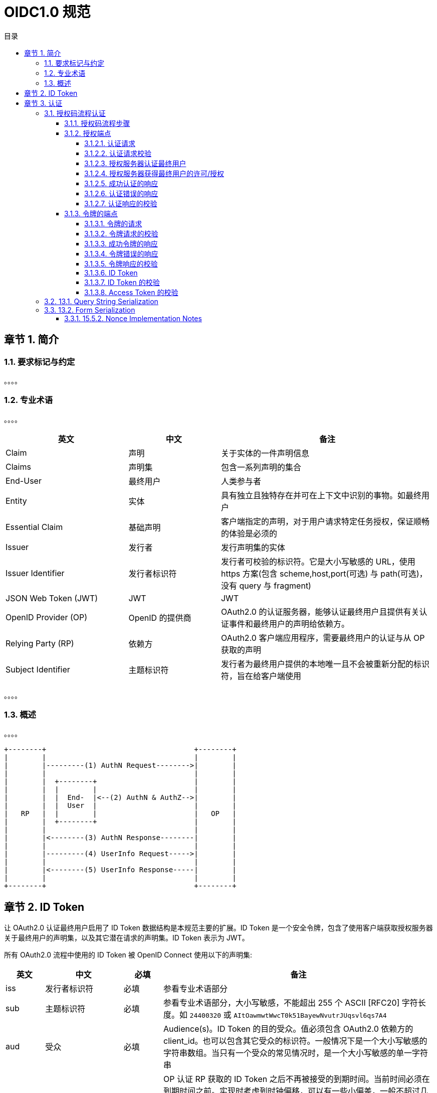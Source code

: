 = OIDC1.0 规范
:sectnums:
:sectnumlevels: 5
:chapter-signifier: 章节
:scripts: cjk
:toc:
:toc-title: 目录
:toclevels: 5
:doctype: book
:experimental:

== 简介
=== 要求标记与约定
。。。。

=== 专业术语
。。。。
[cols="4,3,7",options="header"]
|===
|英文|中文|备注
|Claim|声明|关于实体的一件声明信息
|Claims|声明集|包含一系列声明的集合
|End-User|最终用户|人类参与者
|Entity|实体|具有独立且独特存在并可在上下文中识别的事物。如最终用户
|Essential Claim|基础声明|客户端指定的声明，对于用户请求特定任务授权，保证顺畅的体验是必须的
|Issuer|发行者|发行声明集的实体
|Issuer Identifier|发行者标识符|发行者可校验的标识符。它是大小写敏感的 URL，使用 https 方案(包含 scheme,host,port(可选) 与 path(可选)，没有 query 与 fragment)
|JSON Web Token (JWT)|JWT|JWT
|OpenID Provider (OP)|OpenID 的提供商|OAuth2.0 的认证服务器，能够认证最终用户且提供有关认证事件和最终用户的声明给依赖方。
|Relying Party (RP)|依赖方|OAuth2.0 客户端应用程序，需要最终用户的认证与从 OP 获取的声明
|Subject Identifier|主题标识符|发行者为最终用户提供的本地唯一且不会被重新分配的标识符，旨在给客户端使用
|===

。。。。

=== 概述
。。。。

  +--------+                                   +--------+
  |        |                                   |        |
  |        |---------(1) AuthN Request-------->|        |
  |        |                                   |        |
  |        |  +--------+                       |        |
  |        |  |        |                       |        |
  |        |  |  End-  |<--(2) AuthN & AuthZ-->|        |
  |        |  |  User  |                       |        |
  |   RP   |  |        |                       |   OP   |
  |        |  +--------+                       |        |
  |        |                                   |        |
  |        |<--------(3) AuthN Response--------|        |
  |        |                                   |        |
  |        |---------(4) UserInfo Request----->|        |
  |        |                                   |        |
  |        |<--------(5) UserInfo Response-----|        |
  |        |                                   |        |
  +--------+                                   +--------+

== ID Token
让 OAuth2.0 认证最终用户启用了 ID Token 数据结构是本规范主要的扩展。ID Token 是一个安全令牌，包含了使用客户端获取授权服务器关于最终用户的声明集，以及其它潜在请求的声明集。ID Token 表示为 JWT。

所有 OAuth2.0 流程中使用的 ID Token 被 OpenID Connect 使用以下的声明集:

[cols="1,2,1,7",options="header"]
|===
|英文|中文|必填|备注
|iss|发行者标识符|必填|参看专业术语部分
|sub|主题标识符|必填|参看专业术语部分，大小写敏感，不能超出 255 个 ASCII [RFC20] 字符长度。如 `24400320` 或 `AItOawmwtWwcT0k51BayewNvutrJUqsvl6qs7A4`
|aud|受众|必填|Audience(s)。ID Token 的目的受众。值必须包含 OAuth2.0 依赖方的 client_id。也可以包含其它受众的标识符。一般情况下是一个大小写敏感的字符串数组。当只有一个受众的常见情况时，是一个大小写敏感的单一字符串
|exp|到期时间|必填|OP 认证 RP 获取的 ID Token 之后不再被接受的到期时间。当前时间必须在到期时间之前。实现时考虑到时钟偏移，可以有一些小偏差，一般不超过几分钟。它是一个 JSON[RFC8259]数值，从 UTC 1970-01-01T00:00:00Z 到这个时间的秒数。关于通用时间与特定 UTC 时间请查看[RFC3339]。注意: ID Token 到期时间与 RP 与 OP 的认证会话的生命周期无关。
|iat|发行时间|必填|JWT 发行的时间。它是一个 JSON 数值，从 UTC 1970-01-01T00:00:00Z 到这个时间的秒数。
|auth_time|认证时间|条件|认证最终用户的时间。它是一个 JSON 数值，从 UTC 1970-01-01T00:00:00Z 到这个时间的秒数。当它是一个基础声明(Essential Claim)或设置了 `max_age` 项，那么是必填的；否则选填
|nonce|随机数|条件|常用于带ID Token关联客户端会话的字符串，以减少重放攻击。该值从认证请求传递到 ID Token 不能修改。如果存在于 ID Token 中，客户端必须校验其是否与发送认证请求时的值相同。如果存在于认证请求中，授权服务器必须包括其值在 ID Token 中。授权服务器不应该做用其值做其它处理。大小写敏感
|acr|认证上下文类引用|选填|Authentication Context Class Reference。标识满足认证上下文的类指定的字符串。值为 `0` 时表示最终用户认证不符合 `ISO/IEC 29115 [ISO29115] level 1` 的要求。由于历史原因，值为 `0` 常用于表示无法确信同一个人真的在那里。`level 0` 认证不应该用于授权访问任何财务的任意资源。(这与 OpenID 2.0 PAPE [OpenID.PAPE] nist_auth_level 0 相一致)一个绝对的 URI 或 RFC 6711 [RFC6711] 注册名称应该用为 acr 值；被注册的名称必须不能与已注册的有不同的意义；使用声明的多方需要同意使用的意义，可以环境特定。大小写敏感
|amr|认证方法引用|可选|Authentication Methods References。JSON 字符串数组，认证时使用的认证方法标识符。例如，可以表示密码与 OTP 认证方法都被使用。大小写敏感。。。。
|azp|授权方|可选|Authorized party。ID Token 发行者。如果存在，必须包含发行者的 OAuth2.0 Client ID。大小写敏感的字符串，包含了字符串或 URI。注意事实上，该声明只用于超过了本规范范围的扩展。因此，鼓励不使用此类扩展的实现不使用 azp 并在发生时忽略它。
|===

ID Token 可以包含其它的声明集。没弄明白的声明集必须被忽略。 本规范的额外声明集请看 3.1.3.6, 3.3.2.11, 5.1, 7.4 节。

ID Token 必须用 JWS 签名，也可以选择用 JWS 和 JWE 签名和加密，从而提供认证、完整、不可否认性和可选的机密性，16.14 节。如果 ID Token 是加密的，必须先签名再加密，结果是嵌套 JWT。

下面是 ID Token 中声明集(JWT Claims Set)非规范示例
[source,json]
----
{
  "iss": "https://server.example.com",
  "sub": "24400320",
  "aud": "s6BhdRkqt3",
  "nonce": "n-0S6_WzA2Mj",
  "exp": 1311281970,
  "iat": 1311280970,
  "auth_time": 1311280969,
  "acr": "urn:mace:incommon:iap:silver"
}
----

== 认证
。。。。

=== 授权码流程认证
。。。。

==== 授权码流程步骤
授权码流程经过以下步骤:

. 客户端准备一个包含所需请求参数的认证请求
. 客户端发送请求到授权服务器
. 授权服务器认证最终用户
. 授权服务器获得最终用户许可/授权
. 授权服务器发送带授权码的最终用户回到客户端
. 客户端在令牌端点用授权码请求响应
. 客户端接收包含 ID Token 与 Access Token 的响应
. 客户端校验 ID Token 并检索最终用户的主题标识符

==== 授权端点
。。。。

===== 认证请求
认证请求是 OAuth2.0 授权请求中被授权服务器认证的最终用户的请求。

授权服务器在授权端点必须支持 HTTP 的 GET 和 POST 方法(RFC7231)。客户端可以使用HTTP 的 GET 或 POST 方法认证授权请求到授权服务器。如果使用 GET 方法，使用 URI 查询字符串序列化请求参数(13.1 节)。如果使用 POST 方法，请求参数用表单序列化(13.2 节)。

OIDC 的授权码流程使用 OAuth2.0 中的请求参数如下:

[cols="1,2,1,7",options="header"]
|===
|英文|中文|必填|备注
|scope|范围|必填|必须包含 `openid` 这个值，如果不存在，完全无法确定行为。可以存在其它范围。使用不明白的值会被忽略。本规范中定义的额外范围的值请参看 5.4、11 节
|response_type|响应类型|必填|OAuth2.0 响应类型，判断使用哪个授权处理流程，包括从端点使用返回的参数。这里请填 `code`
|client_id|客户端 ID|必填|OAuth2.0 客户端标识符，在授权服务器中有效
|redirect_uri|重定向 URI|必填|响应时重定向的 URI。必须精确匹配在 OpenID 供应商预注册的客户端的重定向的 URI 的值[RFC3986]的 5.2.1 节(简单字符串比较)。它应该使用 https；然而它被秘密的客户端类型提供也可以使用 http，OAuth2.0 的 2.1 节，这个案例，它被 OP 提供允许使用 http 重定向。同样，如果客户端是一个本地的应用程序，它可以使用 http，使用 `localhost` 或 IP 回环字面量 `127.0.0.1` 或 `[::1]`作为主机名。它可以使用备案，例如标识本地应用程序的回调。
|state|状态|推荐|非透明值，常用于在请求与回调间保持状态。通常机密通过用浏览器 Cookie 绑定参数的值减少跨站请求伪造攻击 Cross-Site Request Forgery (CSRF, XSRF) 攻击。
|===

OIDC 还使用了 OAuth2.0 中的其它请求参数如下(OAuth 2.0 Multiple Response Type Encoding Practicesde[OAuth.Responses]):
[cols="1,2,1,7",options="header"]
|===
|英文|中文|必填|备注
|response_mode|响应模式|可选 a|通知授权服务器从授权端点返回参数的机制。当被请求的响应模式指定了响应类型的默认模式的时候，不推荐使用这个参数。

以下是一些常见的response_mode数值及其作用：

. **query**：这是OAuth 2.0授权码流程的默认响应模式。授权响应参数包含在重定向URI的查询组件中。
. **fragment**：授权响应参数包含在重定向URI的片段组件中。这通常用于不支持CORS（跨域资源共享）的浏览器。
. **form_post**：授权响应参数作为POST请求发送，响应参数包含在请求体中。当响应参数过大无法放入URL时，这是一个有用的方式。
. **jwt**：授权响应作为JWT（JSON Web Token）返回，而不是编码在URL中。这可以用于减少URL中信息泄露的风险。
|===

本规范也定义了以下的请求参数:
[cols="1,2,1,7",options="header"]
|===
|英文|中文|必填|备注
|nonce|随机数|选填|Number Used Once。常用于带ID Token关联客户端会话的字符串，以减少重放攻击。该值从认证请求传递到 ID Token 不能修改。必须有足够的熵来预防猜测式的攻击。实现条款请参看 15.5.2 节
|display|显示|可选 a|ASCII 字符串，指定授权服务器怎么显示认证与用户界面给最终用户。定义了以下的值:

* page: 一个完全的页面视图(默认)
* popup: 弹出窗口。应该是弹出聚焦登录对话框合适大小的窗口，而不应遮挡整个窗口
* touch: 触摸界面的设备
* wap: 功能手机类型

授权服务器也可以尝试检测浏览器的能力采取适合的方式显示

如果 OP 接收到的值不明白为什么超出了定义的范围，可以返回一个错误或者忽略它；实际上不返回错误将有利于扩展使用新值

|prompt|提示|可选 a|空格隔开，ASCII 字符串的大小写敏感的列表，指定授权服务器是否提示最终用户重新认证和许可。定义了以下的值:

* none: 授权服务器必须不显示任何授权或许可用户的界面。如果最终用户未准备认证，或者客户端没有预先配置请求声明的许可，或者为请求未填满其它条件，将返回错误。通常错误码为 `login_required`、`interaction_required`，或者是定义在 3.1.2.6 节的其它编码。这是用于检查认证 与/或 许可是否存在的方法。
* login: 授权服务器应该提示最终用户重新认证。如果最终用户不能重新认证，返回错误，通常是 `login_required`
* consent: 授权服务器返回信息给客户端之前应该提示最终用户是否许可。如果没有获得许可，返回错误，通常是 `consent_required`
* select_account: 授权服务器应该提示最终用户选择一个账户。在授权服务器上有多个账户的最终用户，允许用户选择他们多个账户之中可能拥有当前会话的账户。如果不能获得，返回错误，通常是 `account_selection_required`

它可以被客户端用于确认最终用户仍然处于当前会话中，或者引起请求的注意。如果包含 `none` 还有任何其它值，返回错误。

如果 OP 接收的值超出上面已定义范围且不清楚，可以返回错误或忽略它；实际上不返回错误将有利于扩展使用新值
|max_age|最大认证年龄|可选|指定上次最终用户通过 OP 激活认证能允许的经过时间，单位秒。如果经过时间大于此值，OP 必须尝试主动重新认证该最终用户。(`max_age` 与 OpenID2.0 PAPE 的 `max_auth_age`一致)。如果用了 `max_age`，ID Token 必须包括 `auth_time`。注意 `max_age=0` is 等同于 `prompt=login`
|ui_locales||选填|。。。。
|id_token_hint||选填|。。。。
|login_hint||选填|。。。。
|acr_values||选填|。。。。
|===

。。。。

下面是客户端响应 HTTP 302 重定向的非标准示例，促使浏览器发送认证请求到授权端点(折行只是为了方便显示)

[source,text]
----
HTTP/1.1 302 Found
  Location: https://server.example.com/authorize?
    response_type=code
    &scope=openid%20profile%20email
    &client_id=s6BhdRkqt3
    &state=af0ifjsldkj
    &redirect_uri=https%3A%2F%2Fclient.example.org%2Fcb
----

下面是接收到上面HTTP 302 重定向的响应后，浏览器向授权服务器发出请求的非标准示例(折行只是为了方便显示)

[source,text]
----
GET /authorize?
    response_type=code
    &scope=openid%20profile%20email
    &client_id=s6BhdRkqt3
    &state=af0ifjsldkj
    &redirect_uri=https%3A%2F%2Fclient.example.org%2Fcb HTTP/1.1
  Host: server.example.com
----

===== 认证请求校验
授权服务器必须如下校验接收到的请求:

. 必须依据 Oauth2.0 规范校验所有 OAuth2.0 参数
. 校验 `scope` 存在且包含 `openid`(如果没有，可能是一个 OAuth2.0 请求而不是 OIDC 请求)
. 必须校验必填参数是否存在且符合规范
. 如果 sub(subject) 声明为 ID Token 带了一个特定值请求，如果通过该值识别的最终用户在授权服务器有一个活动会话，授权服务器必须只能发送一个正面响应，或者做为请求的结果被认证。授权服务器必须不能回复 ID Token 或 Access Token 给不同的用户，哪怕他们在授权服务器上有活动会话。。。。
. 。。。。。

根据OAuth 2.0 [RFC6749] 中的规定，授权服务器应该忽略无法识别的请求参数。

如果授权服务器遇到任何错误，它必须按照第 3.1.2.6 节返回错误响应。

===== 授权服务器认证最终用户
。。。。

===== 授权服务器获得最终用户的许可/授权
。。。。

===== 成功认证的响应
。。。。

[source,text]
----
HTTP/1.1 302 Found
Location: https://client.example.org/cb?
  code=SplxlOBeZQQYbYS6WxSbIA
  &state=af0ifjsldkj
----

===== 认证错误的响应
。。。。

[source,text]
----
HTTP/1.1 302 Found
  Location: https://client.example.org/cb?
    error=invalid_request
    &error_description=
      Unsupported%20response_type%20value
    &state=af0ifjsldkj
----

===== 认证响应的校验
。。。。

==== 令牌的端点
。。。。

===== 令牌的请求
。。。。

[source,text]
----
POST /token HTTP/1.1
  Host: server.example.com
  Content-Type: application/x-www-form-urlencoded
  Authorization: Basic czZCaGRSa3F0MzpnWDFmQmF0M2JW

  grant_type=authorization_code&code=SplxlOBeZQQYbYS6WxSbIA
    &redirect_uri=https%3A%2F%2Fclient.example.org%2Fcb
----

===== 令牌请求的校验
。。。。

===== 成功令牌的响应
。。。。。

[source,text]
----
HTTP/1.1 200 OK
Content-Type: application/json
Cache-Control: no-store

{
  "access_token": "SlAV32hkKG",
  "token_type": "Bearer",
  "refresh_token": "8xLOxBtZp8",
  "expires_in": 3600,
  "id_token": "eyJhbGciOiJSUzI1NiIsImtpZCI6IjFlOWdkazcifQ.ewogImlzc
    yI6ICJodHRwOi8vc2VydmVyLmV4YW1wbGUuY29tIiwKICJzdWIiOiAiMjQ4Mjg5
    NzYxMDAxIiwKICJhdWQiOiAiczZCaGRSa3F0MyIsCiAibm9uY2UiOiAibi0wUzZ
    fV3pBMk1qIiwKICJleHAiOiAxMzExMjgxOTcwLAogImlhdCI6IDEzMTEyODA5Nz
    AKfQ.ggW8hZ1EuVLuxNuuIJKX_V8a_OMXzR0EHR9R6jgdqrOOF4daGU96Sr_P6q
    Jp6IcmD3HP99Obi1PRs-cwh3LO-p146waJ8IhehcwL7F09JdijmBqkvPeB2T9CJ
    NqeGpe-gccMg4vfKjkM8FcGvnzZUN4_KSP0aAp1tOJ1zZwgjxqGByKHiOtX7Tpd
    QyHE5lcMiKPXfEIQILVq0pc_E2DzL7emopWoaoZTF_m0_N0YzFC6g6EJbOEoRoS
    K5hoDalrcvRYLSrQAZZKflyuVCyixEoV9GfNQC3_osjzw2PAithfubEEBLuVVk4
    XUVrWOLrLl0nx7RkKU8NXNHq-rvKMzqg"
}
----

===== 令牌错误的响应
[source,text]
----
HTTP/1.1 400 Bad Request
Content-Type: application/json
Cache-Control: no-store

{
  "error": "invalid_request"
}
----

===== 令牌响应的校验
。。。。

===== ID Token
。。。。

===== ID Token 的校验
。。。。

===== Access Token 的校验
。。。。


=== 13.1.  Query String Serialization

In order to serialize the parameters using the Query String Serialization, the Client constructs the string by adding the parameters and values to the query component of a URL using the application/x-www-form-urlencoded format as defined by [W3C.SPSD‑html401‑20180327]. Query String Serialization is typically used in HTTP GET requests. The same serialization method is also used when adding parameters to the fragment component of a URL.

The following is a non-normative example of this serialization (with line wraps within values for display purposes only):

[source,text]
----
  GET /authorize?
    response_type=code
    &scope=openid
    &client_id=s6BhdRkqt3
    &redirect_uri=https%3A%2F%2Fclient.example.org%2Fcb HTTP/1.1
  Host: server.example.com
----

=== 13.2.  Form Serialization
Parameters and their values are Form Serialized by adding the parameter names and values to the entity body of the HTTP request using the application/x-www-form-urlencoded format as defined by [W3C.SPSD‑html401‑20180327]. Form Serialization is typically used in HTTP POST requests.

The following is a non-normative example of this serialization (with line wraps within values for display purposes only):

[source,text]
----
  POST /authorize HTTP/1.1
  Host: server.example.com
  Content-Type: application/x-www-form-urlencoded

  response_type=code
    &scope=openid
    &client_id=s6BhdRkqt3
    &redirect_uri=https%3A%2F%2Fclient.example.org%2Fcb
----

==== 15.5.2.  Nonce Implementation Notes
The nonce parameter value needs to include per-session state and be unguessable to attackers. One method to achieve this for Web Server Clients is to store a cryptographically random value as an HttpOnly session cookie and use a cryptographic hash of the value as the nonce parameter. In that case, the nonce in the returned ID Token is compared to the hash of the session cookie to detect ID Token replay by third parties. A related method applicable to JavaScript Clients and other Browser-Based Clients is to store the cryptographically random value in HTML5 local storage and use a cryptographic hash of this value.

